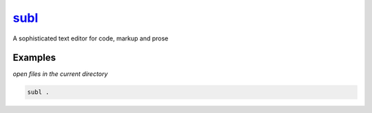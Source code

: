 subl_
=====

A sophisticated text editor for code, markup and prose

Examples
--------

*open files in the current directory*

.. code-block:: bash

   subl .

.. _subl: https://www.sublimetext.com/

